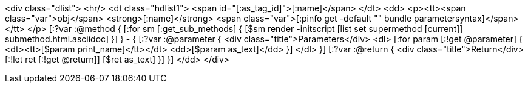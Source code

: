 <div class="dlist">
  <hr/>
  <dt class="hdlist1">
    <span id="[:as_tag_id]">[:name]</span>
  </dt>
  <dd>
    <p><tt><span class="var">obj</span> <strong>[:name]</strong> <span class="var">[:pinfo get -default "" bundle parametersyntax]</span></tt>
    </p>
    [:?var :@method {
    [:for sm [:get_sub_methods] {
    [$sm render -initscript [list set supermethod [current]] submethod.html.asciidoc]
    }]
    } - {
    [:?var :@parameter {
    <div class="title">Parameters</div>
    <dl>
    [:for param [:!get @parameter] {
      <dt><tt>[$param print_name]</tt></dt>
      <dd>[$param as_text]</dd>
      }]
    </dl>
    }]
    [:?var :@return {
    <div class="title">Return</div>
    [:!let ret [:!get @return]]
    [$ret as_text]
    }]
    }]
  </dd>
</div>
